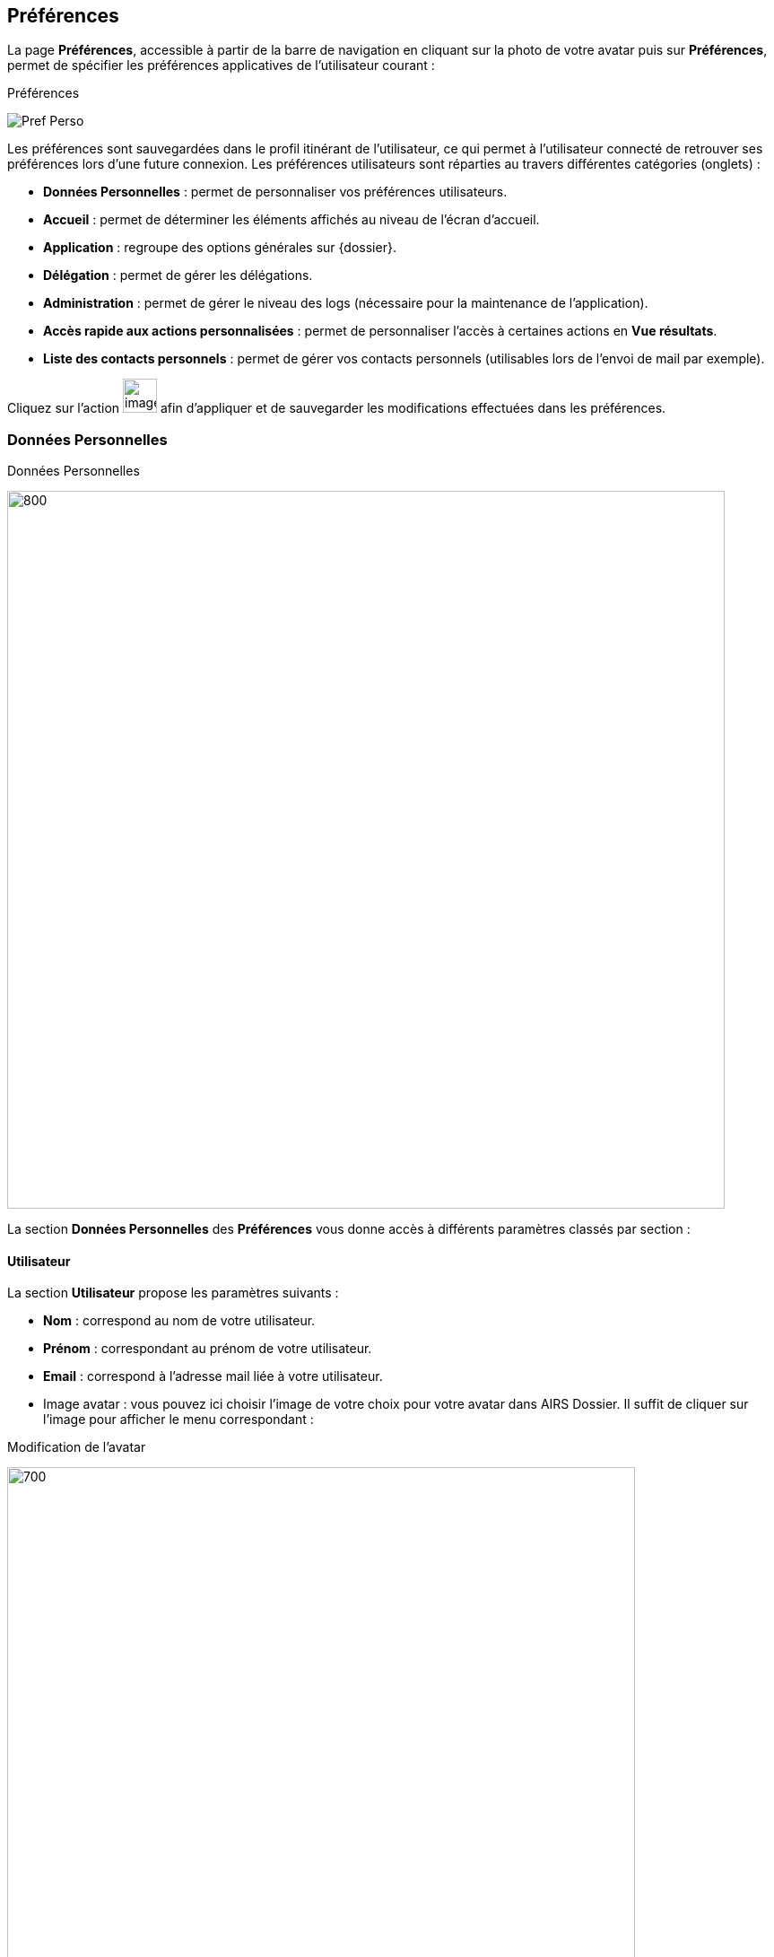 [[_19_preferences]]
==  Préférences

La page *Préférences*, accessible à partir de la barre de navigation en cliquant sur la photo de votre avatar puis sur *Préférences*, permet de spécifier les préférences applicatives de l'utilisateur courant :

.Préférences
image:19_preferences/Pref_Perso.png[]

Les préférences sont sauvegardées dans le profil itinérant de l'utilisateur, ce qui permet à l'utilisateur connecté de retrouver ses préférences lors d'une future connexion.
Les préférences utilisateurs sont réparties au travers différentes catégories (onglets) :


* *Données Personnelles* : permet de personnaliser vos préférences utilisateurs.
* *Accueil* : permet de déterminer les éléments affichés au niveau de l’écran d’accueil.
* *Application* : regroupe des options générales sur {dossier}.
* *Délégation* : permet de gérer les délégations.
* *Administration* : permet de gérer le niveau des logs (nécessaire pour la maintenance de l’application).
* *Accès rapide aux actions personnalisées* : permet de personnaliser l’accès à certaines actions en *Vue résultats*.
* *Liste des contacts personnels* : permet de gérer vos contacts personnels (utilisables lors de l’envoi de mail par exemple).

Cliquez sur l’action
image:19_preferences/image299.png[height=38] afin d'appliquer et de sauvegarder les modifications effectuées dans les préférences.

=== Données Personnelles

.Données Personnelles
image:19_preferences/Pref_Perso2.png[800,800]

La section *Données Personnelles* des *Préférences* vous donne accès à différents paramètres classés par section :

==== Utilisateur

La section *Utilisateur* propose les paramètres suivants :

* *Nom* : correspond au nom de votre utilisateur.
* *Prénom* : correspondant au prénom de votre utilisateur.
* *Email* : correspond à l’adresse mail liée à votre utilisateur.
* Image avatar : vous pouvez ici choisir l’image de votre choix pour votre avatar dans AIRS Dossier. Il suffit de cliquer sur l’image pour afficher le menu correspondant :

.Modification de l'avatar
image:19_preferences/Avatar_Modif.png[700,700]

Vous pouvez ici déposer l’image de votre choix dans la zone encadrée de pointillé ou bien cliquer dans cette zone pour importer manuellement l’image via l’explorateur de fichier. Une fois l’image importée, vous pourrez recentrer la zone à afficher si besoin.

==== Affichage
La section *Affichage* propose les paramètres suivants :

* *Flux sélectionné par défaut* : permet de déterminer le flux sélectionné par défaut lors de la connexion à l’application.
* *Toujours afficher le flux par défaut en page d’accueil* : permet d’afficher systématiquement le flux par défaut en page d’accueil.
* *Taille de la police de caractère* : permet de personnaliser la taille de la police à utiliser dans l’application. Cliquez sur la lettre *A* correspondant à la taille de police que vous souhaitez utiliser.

==== Tableau résultats

La section *Tableau résultats* propose les paramètres suivants :

* *Mode d’affichage* : le mode *Avancé* permet de redimensionner la plupart des colonnes disponibles dans {dossier} ainsi que la possibilité d’afficher ou non certaines colonnes. Le mode *Basique* ne permet pas ces modifications au niveau des colonnes.
* *Nombre de résultats* : spécifie le nombre de résultats par page affiché par défaut dans l’application (Vue résultats, choix d’un service, etc.).
* *Densité* : permet de choisir la densité des informations affichées à l’écran. On retrouve les 3 valeurs suivantes *Espacement augmenté*, *Espacement normal* et *Espacement réduit/compact*.
*	*Dimension des imagettes* : permet de définir la taille des imagettes (entre 180 et 300 pixels).
* *Afficher la pièce jointe en vue résultat par simple clic* : en cochant cette option, un simple clic sur la ligne d’un résultat suffit pour afficher la pièce jointe correspondante. La sélection d’un résultat nécessitera en revanche un double clic. Lorsque cette option n’est pas cochée, un simple clic permet de sélectionner un résultat et un double clic permet l’affichage de la pièce jointe correspondante.
* *Cumuler les tris* : permet de cumuler les tris dans les tableaux. Lorsque l’option est active l’ordre des tris tel qu’il est appliqué est indiqué sur la colonne correspondante par un numéro (1 pour le 1er tri, etc.).
* *Affichage de l’utilisateur* : permet de déterminer comment sera affiché votre avatar et votre Nom/Prénom dans l’application.

==== Visionneuse PDF

La section *Visionneuse PDF* propose le paramètre suivant :
* *Niveau de zoom par défaut (visionneuse)* : le niveau de zoom par défaut à appliquer.

==== Recherche plein-texte/Rapide

La section *Recherche plein-texte/Rapide* propose les paramètres suivants :

* *Afficher les aperçus en vue résultats plein-texte* : permet d’activer l’aperçu des documents pour les résultats d’une recherche plein texte.
* *Lancer la recherche rapide par défaut (touche Entrée)* : permet de lancer la recherche rapide par défaut en utilisant la touche Entrée du clavier.
* *Lancer la recherche dès le premier terme sélectionné* : permet de démarrer automatiquement la recherche dès qu’un terme est sélectionné.
* *Lancer successivement les différents modes de recherche (en cas de résultat infructueux)* : permet d’avoir recours à différents modes de recherche pour augmenter les chances d’obtenir un résultat.

==== Autres

L’onglet *Données Personnelles* propose également les options suivantes :

* *Afficher l'image de fond sur le panel de gauche* : permet d’afficher une image en fond dans le bandeau latéral dédié aux bannettes.
* *Style du panneau vertical gauche* : si l’option *Afficher l'image de fond sur le panel* de gauche n’est pas active, vous pouvez ici choisir le style de couleur attribué au bandeau latéral gauche dédié aux bannettes.
* *Activer les notifications sur les documents suivis* : permet de générer des notifications pour les documents suivis.
* *Position des notifications* : permet de déterminer la position d’apparition des notifications dans {dossier}.
* *Ouverture automatique des pièces jointes* : Affiche automatiquement la première des pièces jointes d'un document à son ouverture.
* *Pièce jointe réduite par défaut* : (affiché si l'utilisateur dispose du droit d'affichage des pièces jointes en *Vue résultats*) : les pièces jointes sont ouvertes dans une vue repliée au bord de l'écran.
* *Rester en vue plan de classement après la création d’un doc.* : permet de maintenir l’affichage de la vue *Plan de classement* (arborescente) sur le document père après la création d’un document enfant (si cochée). Si la case est décochée, à la création du document enfant en vue *Plan de classement*, la vue de consultation du document enfant correspondant s’ouvrira.

==== Accueil

L’onglet *Accueil* permet de personnaliser les panneaux qui seront visibles depuis la page d’accueil. Vous pouvez par exemple choisir d’afficher vos *Favoris* et vos *Derniers documents consultés* directement sur la page d’accueil :

image:19_preferences/Pref_Home.png[]

Les différents panneaux affichables sont classés par catégorie. Il suffit de cocher la case située tout à gauche de l’élément correspondant pour l’afficher sur la page d’accueil d’{dossier}.

On retrouve pour chaque panneau différentes colonnes :

* *Nom* : indique le nom du panneau.
* *Description* : indique une description du panneau.
* *Nombre d’éléments max* : permet pour certains panneaux de choisir le nombre maximum d’éléments affichés simultanément.
* *Visible sur tous les flux* : permet de déterminer si le panneau sera visible depuis différents flux.
* *Style* : permet d’attribuer une couleur spécifique au panneau.
* *Entête minimisé* : replie l’entête pour ne plus afficher que la barre de menu. Il est nécessaire que l'entête ne soit pas minimisé pour changer d'organisation courante.
* *Notifications activées* : l'activation des notifications permet d'être averti immédiatement si une modification/suppression est apportée à un document favori suivi.
* *Panneaux visibles en page d’Accueil* : permet de cocher les panneaux qui seront affichés en page d’accueil.
* *Extensions de fichier (visionneuse)* : les fichiers dont les extensions sont cochées seront ouverts avec la visionneuse. Si vous utilisez la visionneuse embarquée de Dossier, les extensions décochées ici seront lues par la visionneuse liée au navigateur.
* *Annotation de type "note" incrustée (visionneuse)* : les annotations de type "note" doivent-elles être incrustées dans l'image (case cochée) ou non (case décochée) ? Par défaut, les annotations de type "note" ne sont pas incrustées ; un marqueur est affiché et la note s'affiche lors du passage de la souris sur ce dernier.
* *Barre d’outils fixe* : fixe la barre d’outils de la visionneuse. Par défaut, il faut passer le curseur de la souris en haut de la visionneuse pour que la barre d’outils apparaisse.
* *Java Web Start* : permet de personnaliser les paramètres liés à chacun des modules Java Web Start (*EditDocument* (édition de document), *ImageScan* (numérisation) et *Print* (impression)). Vous pouvez pour chacun des modules choisir de surcharger ou non le port prédéfini (*Surcharger le port*), ainsi que de lancer le module correspondant dès la page d’accueil ou non (*Lancement du module en page d’accueil*). Si le module ne se lance pas dès la page d’accueil, il se lancera uniquement lorsqu’il sera utilisé (via une édition de document (doc/odt…), une numérisation ou une impression par exemple).

==== Application

.Preferences applicatives
image:19_preferences/Pref_App.png[]

La section *Application des Préférences* vous donne accès aux paramètres suivants :

* *Langue de l’application* : spécifie la langue par défaut à utiliser.
* *Fuseau horaire* : définit le fuseau horaire par défaut à utiliser.
* *Séparateur de décimales* : définit le séparateur de décimal à utiliser pour les nombres réels dans AIRS Dossier.
* *Compléter la partie décimale par des zéros* : permet l’affichage automatique de deux décimales au minimum pour les valeurs numériques saisies dans des champs (si cochée). Par exemple, en saisissant 30 dans un champ numérique, la valeur 30,00 sera affichée.

=== Délégation

.Délégation
image:19_preferences/Pref_Delegation.png[]

La section *Délégation* des *Préférences* vous permet de gérer les délégations attribuées aux utilisateurs.
La page *Délégation* vous permet de sélectionner une ou plusieurs personnes délégataires à qui vous choisissez de déléguer vos attributions pendant une durée déterminée ou indéterminée.

Le délégataire a accès à toutes les actions possibles de l’utilisateur qui lui a délégué ses attributions.
L'auteur de l'action (ajout d'un commentaire, historique, etc) sera inscrit dans l'historique de la manière suivante : « Michèle Durand par délégation de Fernand Martin ».
Le délégataire accède aux bannettes du délégant et à ses droits.
En revanche, le délégataire ne peut pas accéder aux paramètres du délégant.

La liste des délégués s'affiche sous forme tabulaire.
Pour ajouter une délégation, cliquez sur l'action
image:icons/Ico_Add3.png[] ; la fenêtre modale *Ajout/Modification d'une délégation* s'ouvre :

.Ajout d'une délégation
image:19_preferences/image379.png[width=480,height=200]

Une délégation contient les paramètres suivants :

* *Utilisateur* : spécifie l'utilisateur pour qui autoriser la délégation (le délégué).
* *Date de début* : détermine la date à partir de laquelle la délégation est activée.
* *Date de fin* : détermine la date à partir de laquelle la délégation prend fin.
Si la *Date de fin* n'est pas spécifiée, la délégation sera active indéfiniment.

Une fois la délégation paramétrée, cliquez sur *ENREGISTRER* pour la confirmer.

Il est possible de modifier une délégation en la cochant préalablement dans le tableau, puis en cliquant sur l'action
image:icons/Ico_EditDelegation.png[] correspondante.

Pour supprimer une délégation, il faut au préalable la cocher puis cliquer sur l'action
image:icons/Ico_Suppr3.png[].
Un message de confirmation s'affiche avant d'appliquer la suppression.

[NOTE]
====
Il est impossible de réaliser plusieurs délégations espacées dans le temps pour un même utilisateur.
Dès qu’une délégation est paramétrée pour un utilisateur, celui-ci n’apparaitra plus comme disponible dans la liste des utilisateurs sélectionnable, lors de l’ajout d’une nouvelle délégation.
====

Lorsqu’un utilisateur reçoit une délégation, il peut y accéder à tout moment à partir de l’encadré utilisateur via la liste déroulante *Délégation* :

image:19_preferences/Delegation1.png[]

Il suffit de sélectionner l’utilisateur pour lequel vous souhaitez utiliser la délégation :

image:19_preferences/Delegation2.png[]

Sélectionnez l’utilisateur dont vous souhaitez utiliser la délégation dans la liste déroulante. Une fois un utilisateur sélectionné, vous disposez de l’ensemble de ses droits. Pour ne plus utiliser la délégation, sélectionnez la valeur *Aucune (moi)* dans la liste déroulante *Délégation*.

=== Administration

.Administration
image:19_preferences/Menu_Administration.png[]

L’onglet *Administration* permet de paramétrer les logs (historique des évènements de l’application) qui seront envoyés à l’équipe chargée de la maintenance du logiciel en cas de problème par exemple.

=== Actions personnalisées

.Accès rapide aux actions personnalisées
image:19_preferences/QuickAccess.png[]

L’*Accès rapide aux actions personnalisées* permet de déterminer par flux les actions qui seront accessibles via la barre d’outils dans la
*Vue résultats*.
Si aucune action n’est proposée dans ce menu, cela signifie que vous ne disposez d’aucune action personnalisée pour le flux sélectionné.

Toutes les icônes qui ne sont pas cochées ici seront accessibles par l’intermédiaire de l’icône
image:19_preferences/image384.png[width=20,height=20]
en *Vue résultats* :

.Accès au menu Outils
image:19_preferences/image385.png[width=540,height=136]

.Accès aux actions personnalisées (menu outils)
image:19_preferences/image386.png[width=527,height=208]

Les icônes cochées dans l’onglet *Accès rapide aux actions personnalisées* apparaitront à l’inverse directement dans la barre d’action.

.Accès aux actions personnalisées (barre d'actions)
image:19_preferences/image387.png[width=755,height=161]

[NOTE]
====
Vous pourrez également accéder aux actions personnalisées à l’aide des raccourcis préalablement définis lors du paramétrage de l’application.
L’accès à ces raccourcis se fait en appuyant simultanément sur la touche kbd:[alt] et la touche définie en tant que raccourci (les raccourcis sont indiqués dans l’info-bulle de l’action correspondante).
====

=== Liste des contacts personnels

La liste des contacts vous permet d’ajouter de nouveaux contacts que vous pourrez utiliser lors de l’envoi de mail.

Le menu *Liste des contacts personnels* est disponible à partir des
*Préférences* utilisateurs :

.Liste des contacts personnels
image:19_preferences/Pref_Contact1.png[]

Le tableau présent ici liste les contacts personnels que vous avez ajoutés (les contacts présents en base population ne sont pas listés ici) ou auxquels vous avez envoyé un mail.

Pour ajouter un nouveau contact, cliquez sur le bouton
image:icons/Ico_Add3.png[] situé dans le bandeau supérieur.
Vous devrez ensuite compléter les informations liées à ce contact :

.Formulaire d'ajout de contact
image:19_preferences/Pref_Contact3.png[600,600]

* *Nom à afficher* : correspond au nom du contact tel qu’il apparaitra (ou qu’il sera suggéré en saisie prédictive).
* *Adresse électronique* : correspond à l’adresse mail du contact.

Une fois le contact paramétré, cliquez sur *Enregistrer* pour l’ajouter à la liste des contacts.

Vous pouvez éditer ou supprimer un contact existant en le sélectionnant dans le tableau listant les contacts :

.Utilisateur sélectionné
image:19_preferences/Pref_Contact2.png[]

L’icône image:icons/Ico_Suppr3.png[]permet de supprimer le contact correspondant.
Une demande de confirmation vous sera adressée avant la suppression effective.

L’icône image:icons/Ico_EditDelegation.png[]permet de modifier le contact correspondant.


<<<